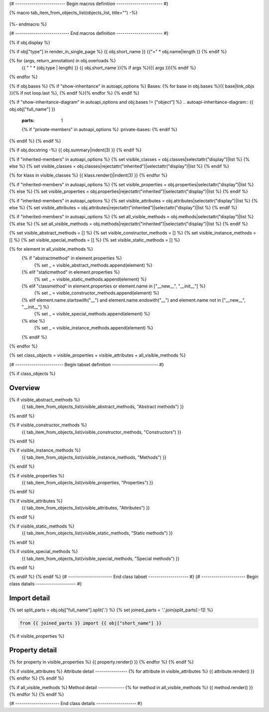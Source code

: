 {# ------------------------- Begin macros definition ----------------------- #}

{% macro tab_item_from_objects_list(objects_list, title="") -%}

    .. tab-item:: {{ title }}

        .. list-table::
          :header-rows: 0
          :widths: auto

          {% for obj in objects_list %}
          * - :py:attr:`~{{ obj.name }}`
            - {{ obj.summary }}
          {% endfor %}
{%- endmacro %}

{# --------------------------- End macros definition ----------------------- #}

{% if obj.display %}

{% if obj["type"] in render_in_single_page %}
{{ obj.short_name }}
{{"=" * obj.name|length }}
{% endif %}

.. py:{{ obj["type"] }}:: {{ obj["short_name"] }}{% if obj["args"] %}({{ obj["args"] }}){% endif %}

   :canonical: {{ obj["obj"]["full_name"] }}


{% for (args, return_annotation) in obj.overloads %}
    {{ " " * (obj.type | length) }}   {{ obj.short_name }}{% if args %}({{ args }}){% endif %}
{% endfor %}


{% if obj.bases %}
{% if "show-inheritance" in autoapi_options %}
Bases: {% for base in obj.bases %}{{ base|link_objs }}{% if not loop.last %}, {% endif %}{% endfor %}
{% endif %}

{% if "show-inheritance-diagram" in autoapi_options and obj.bases != ["object"] %}
.. autoapi-inheritance-diagram:: {{ obj.obj["full_name"] }}
   :parts: 1
   {% if "private-members" in autoapi_options %}
   :private-bases:
   {% endif %}

{% endif %}
{% endif %}

{% if obj.docstring -%}
{{ obj.summary|indent(3) }}
{% endif %}

{% if "inherited-members" in autoapi_options %}
{% set visible_classes = obj.classes|selectattr("display")|list %}
{% else %}
{% set visible_classes = obj.classes|rejectattr("inherited")|selectattr("display")|list %}
{% endif %}

{% for klass in visible_classes %}
{{ klass.render()|indent(3) }}
{% endfor %}

{% if "inherited-members" in autoapi_options %}
{% set visible_properties = obj.properties|selectattr("display")|list %}
{% else %}
{% set visible_properties = obj.properties|rejectattr("inherited")|selectattr("display")|list %}
{% endif %}

{% if "inherited-members" in autoapi_options %}
{% set visible_attributes = obj.attributes|selectattr("display")|list %}
{% else %}
{% set visible_attributes = obj.attributes|rejectattr("inherited")|selectattr("display")|list %}
{% endif %}

{% if "inherited-members" in autoapi_options %}
{% set all_visible_methods = obj.methods|selectattr("display")|list %}
{% else %}
{% set all_visible_methods = obj.methods|rejectattr("inherited")|selectattr("display")|list %}
{% endif %}

{% set visible_abstract_methods = [] %}
{% set visible_constructor_methods = [] %}
{% set visible_instance_methods = [] %}
{% set visible_special_methods = [] %}
{% set visible_static_methods = [] %}

{% for element in all_visible_methods %}
    {% if "abstractmethod" in element.properties %}
        {% set _ = visible_abstract_methods.append(element) %}

    {% elif "staticmethod" in element.properties %}
        {% set _ = visible_static_methods.append(element) %}

    {% elif "classmethod" in element.properties or element.name in ["__new__", "__init__"] %}
        {% set _ = visible_constructor_methods.append(element) %}

    {% elif element.name.startswith("__") and element.name.endswith("__") and element.name not in ["__new__", "__init__"] %}
        {% set _ = visible_special_methods.append(element) %}

    {% else %}
        {% set _ = visible_instance_methods.append(element) %}

    {% endif %}
{% endfor %}


{% set class_objects = visible_properties + visible_attributes + all_visible_methods %}

{# ------------------------ Begin tabset definition ----------------------- #}

{% if class_objects %}

Overview
--------
.. py:currentclass:: {{ obj.short_name }}
.. tab-set::

{% if visible_abstract_methods %}
    {{ tab_item_from_objects_list(visible_abstract_methods, "Abstract methods") }}
{% endif %}

{% if visible_constructor_methods %}
    {{ tab_item_from_objects_list(visible_constructor_methods, "Constructors") }}
{% endif %}

{% if visible_instance_methods %}
    {{ tab_item_from_objects_list(visible_instance_methods, "Methods") }}
{% endif %}

{% if visible_properties %}
    {{ tab_item_from_objects_list(visible_properties, "Properties") }}
{% endif %}

{% if visible_attributes %}
    {{ tab_item_from_objects_list(visible_attributes, "Attributes") }}      
{% endif %}

{% if visible_static_methods %}
    {{ tab_item_from_objects_list(visible_static_methods, "Static methods") }}
{% endif %}

{% if visible_special_methods %}
    {{ tab_item_from_objects_list(visible_special_methods, "Special methods") }}
{% endif %}

{% endif %}
{% endif %}
{# ---------------------- End class tabset -------------------- #}
{# ---------------------- Begin class datails -------------------- #}

Import detail
-------------
{% set split_parts = obj.obj["full_name"].split('.') %}
{% set joined_parts = '.'.join(split_parts[:-1]) %}

.. code-block:: python

    from {{ joined_parts }} import {{ obj["short_name"] }}

{% if visible_properties  %}

Property detail
---------------
{% for property in visible_properties %}
{{ property.render() }}
{% endfor %}
{% endif %}


{% if visible_attributes  %}
Attribute detail
----------------
{% for attribute in visible_attributes %}
{{ attribute.render() }}
{% endfor %}
{% endif %}

{% if all_visible_methods  %}
Method detail
-------------
{% for method in all_visible_methods %}
{{ method.render() }}
{% endfor %}
{% endif %}

{# ---------------------- End class details -------------------- #}
